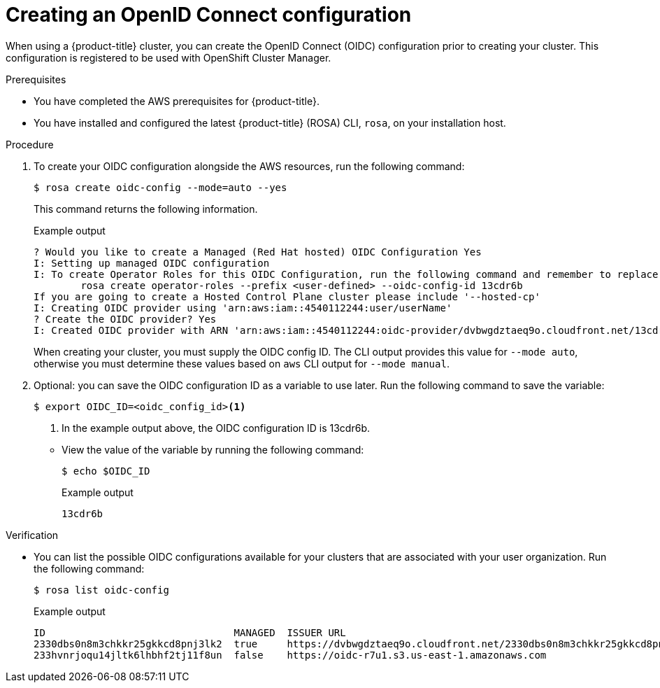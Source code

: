 // Module included in the following assemblies:
//
// * rosa_architecture/rosa-oidc-overview.adoc
// * rosa_architecture/rosa-sts-about-iam-resources.adoc
// * rosa_hcp/rosa-hcp-sts-creating-a-cluster-quickly.adoc
// * rosa_install_access_delete_clusters/rosa-sts-creating-a-cluster-quickly.adoc
// * rosa_install_access_delete_clusters/rosa-sts-creating-a-cluster-with-customizations.adoc
// * rosa_planning/rosa-hcp-prepare-iam-resources.adoc

:_mod-docs-content-type: PROCEDURE
[id="rosa-sts-byo-oidc_{context}"]
= Creating an OpenID Connect configuration

When using a
ifdef::openshift-rosa-hcp[]
{hcp-title} cluster, you must
endif::openshift-rosa-hcp[]
ifndef::openshift-rosa-hcp[]
{product-title} cluster, you can
endif::openshift-rosa-hcp[]
create the OpenID Connect (OIDC) configuration prior to creating your cluster. This configuration is registered to be used with OpenShift Cluster Manager.

.Prerequisites

ifdef::openshift-rosa-hcp[]
* You have completed the AWS prerequisites for {hcp-title}.
endif::openshift-rosa-hcp[]
ifndef::openshift-rosa-hcp[]
* You have completed the AWS prerequisites for {product-title}.
endif::openshift-rosa-hcp[]
* You have installed and configured the latest {product-title} (ROSA) CLI, `rosa`, on your installation host.

.Procedure

. To create your OIDC configuration alongside the AWS resources, run the following command:
+
[source,terminal]
----
$ rosa create oidc-config --mode=auto --yes
----
+
This command returns the following information.
+
.Example output
+
[source,terminal]
----
? Would you like to create a Managed (Red Hat hosted) OIDC Configuration Yes
I: Setting up managed OIDC configuration
I: To create Operator Roles for this OIDC Configuration, run the following command and remember to replace <user-defined> with a prefix of your choice:
	rosa create operator-roles --prefix <user-defined> --oidc-config-id 13cdr6b
If you are going to create a Hosted Control Plane cluster please include '--hosted-cp'
I: Creating OIDC provider using 'arn:aws:iam::4540112244:user/userName'
? Create the OIDC provider? Yes
I: Created OIDC provider with ARN 'arn:aws:iam::4540112244:oidc-provider/dvbwgdztaeq9o.cloudfront.net/13cdr6b'
----
+
When creating your cluster, you must supply the OIDC config ID. The CLI output provides this value for `--mode auto`, otherwise you must determine these values based on `aws` CLI output for `--mode manual`.

. Optional: you can save the OIDC configuration ID as a variable to use later. Run the following command to save the variable:
+
--
[source,terminal]
----
$ export OIDC_ID=<oidc_config_id><1>
----
<1> In the example output above, the OIDC configuration ID is 13cdr6b.
--

** View the value of the variable by running the following command:
+
[source,terminal]
----
$ echo $OIDC_ID
----
+
.Example output
+
[source,terminal]
----
13cdr6b
----

.Verification

* You can list the possible OIDC configurations available for your clusters that are associated with your user organization. Run the following command:
+
[source,terminal]
----
$ rosa list oidc-config
----
+
.Example output
+
[source,terminal]
----
ID                                MANAGED  ISSUER URL                                                             SECRET ARN
2330dbs0n8m3chkkr25gkkcd8pnj3lk2  true     https://dvbwgdztaeq9o.cloudfront.net/2330dbs0n8m3chkkr25gkkcd8pnj3lk2
233hvnrjoqu14jltk6lhbhf2tj11f8un  false    https://oidc-r7u1.s3.us-east-1.amazonaws.com                           aws:secretsmanager:us-east-1:242819244:secret:rosa-private-key-oidc-r7u1-tM3MDN

----
